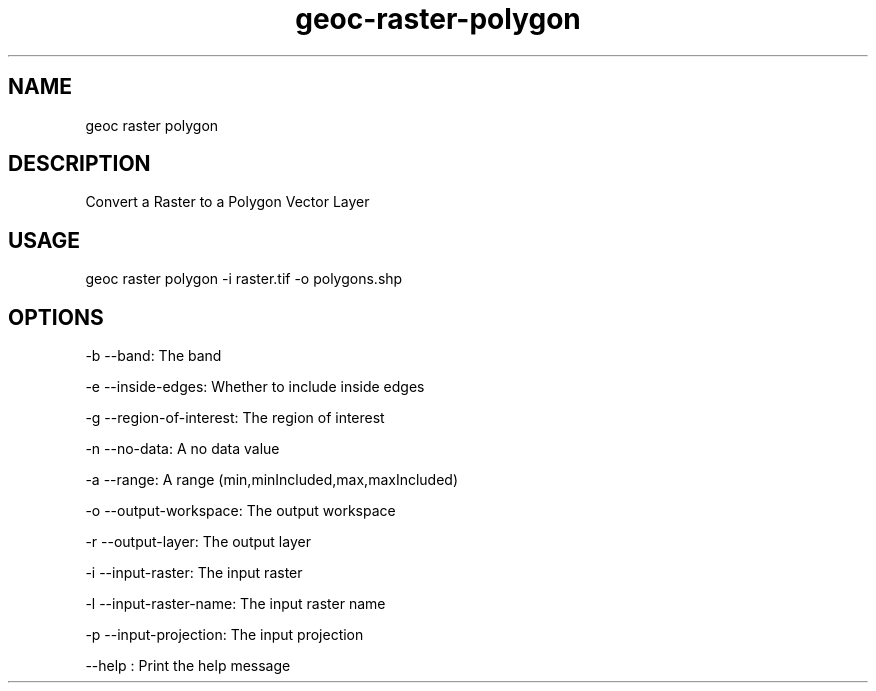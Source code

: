 .TH "geoc-raster-polygon" "1" "22 December 2014" "version 0.1"
.SH NAME
geoc raster polygon
.SH DESCRIPTION
Convert a Raster to a Polygon Vector Layer
.SH USAGE
geoc raster polygon -i raster.tif -o polygons.shp
.SH OPTIONS
-b --band: The band
.PP
-e --inside-edges: Whether to include inside edges
.PP
-g --region-of-interest: The region of interest
.PP
-n --no-data: A no data value
.PP
-a --range: A range (min,minIncluded,max,maxIncluded)
.PP
-o --output-workspace: The output workspace
.PP
-r --output-layer: The output layer
.PP
-i --input-raster: The input raster
.PP
-l --input-raster-name: The input raster name
.PP
-p --input-projection: The input projection
.PP
--help : Print the help message
.PP
